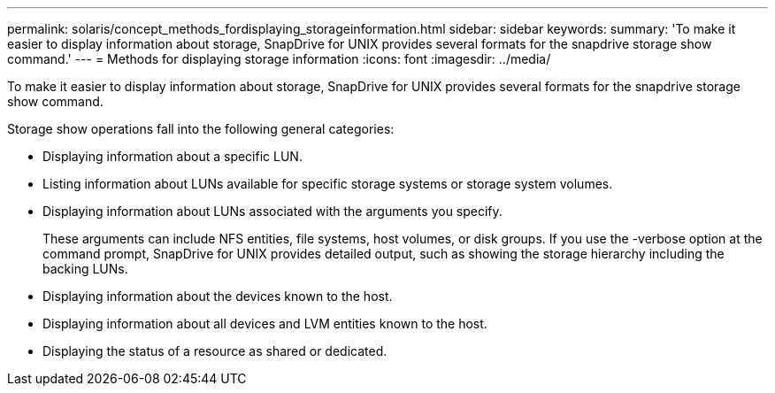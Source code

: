 ---
permalink: solaris/concept_methods_fordisplaying_storageinformation.html
sidebar: sidebar
keywords: 
summary: 'To make it easier to display information about storage, SnapDrive for UNIX provides several formats for the snapdrive storage show command.'
---
= Methods for displaying storage information
:icons: font
:imagesdir: ../media/

[.lead]
To make it easier to display information about storage, SnapDrive for UNIX provides several formats for the snapdrive storage show command.

Storage show operations fall into the following general categories:

* Displaying information about a specific LUN.
* Listing information about LUNs available for specific storage systems or storage system volumes.
* Displaying information about LUNs associated with the arguments you specify.
+
These arguments can include NFS entities, file systems, host volumes, or disk groups. If you use the -verbose option at the command prompt, SnapDrive for UNIX provides detailed output, such as showing the storage hierarchy including the backing LUNs.

* Displaying information about the devices known to the host.
* Displaying information about all devices and LVM entities known to the host.
* Displaying the status of a resource as shared or dedicated.
